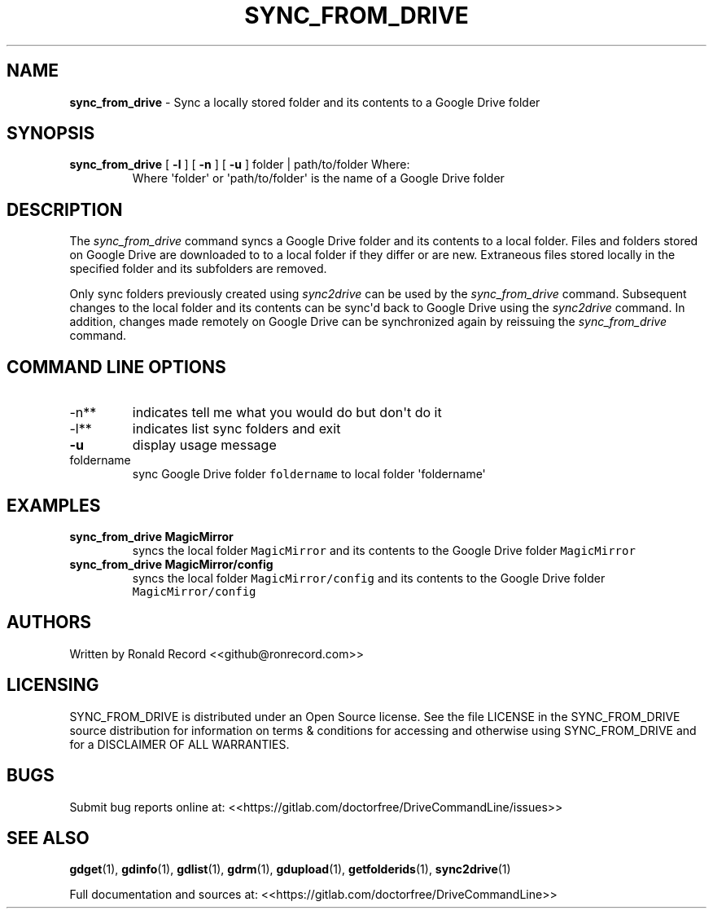.\" Automatically generated by Pandoc 2.16.2
.\"
.TH "SYNC_FROM_DRIVE" "1" "January 04, 2022" "sync_from_drive 2.1.1" "User Manual"
.hy
.SH NAME
.PP
\f[B]sync_from_drive\f[R] - Sync a locally stored folder and its
contents to a Google Drive folder
.SH SYNOPSIS
.TP
\f[B]sync_from_drive\f[R] [ \f[B]-l\f[R] ] [ \f[B]-n\f[R] ] [ \f[B]-u\f[R] ] folder | path/to/folder Where:
Where \[aq]folder\[aq] or \[aq]path/to/folder\[aq] is the name of a
Google Drive folder
.SH DESCRIPTION
.PP
The \f[I]sync_from_drive\f[R] command syncs a Google Drive folder and
its contents to a local folder.
Files and folders stored on Google Drive are downloaded to to a local
folder if they differ or are new.
Extraneous files stored locally in the specified folder and its
subfolders are removed.
.PP
Only sync folders previously created using \f[I]sync2drive\f[R] can be
used by the \f[I]sync_from_drive\f[R] command.
Subsequent changes to the local folder and its contents can be
sync\[aq]d back to Google Drive using the \f[I]sync2drive\f[R] command.
In addition, changes made remotely on Google Drive can be synchronized
again by reissuing the \f[I]sync_from_drive\f[R] command.
.SH COMMAND LINE OPTIONS
.TP
-n**
indicates tell me what you would do but don\[aq]t do it
.TP
-l**
indicates list sync folders and exit
.TP
\f[B]-u\f[R]
display usage message
.TP
foldername
sync Google Drive folder \f[C]foldername\f[R] to local folder
\[aq]foldername\[aq]
.SH EXAMPLES
.TP
\f[B]sync_from_drive MagicMirror\f[R]
syncs the local folder \f[C]MagicMirror\f[R] and its contents to the
Google Drive folder \f[C]MagicMirror\f[R]
.TP
\f[B]sync_from_drive MagicMirror/config\f[R]
syncs the local folder \f[C]MagicMirror/config\f[R] and its contents to
the Google Drive folder \f[C]MagicMirror/config\f[R]
.SH AUTHORS
.PP
Written by Ronald Record <<github@ronrecord.com>>
.SH LICENSING
.PP
SYNC_FROM_DRIVE is distributed under an Open Source license.
See the file LICENSE in the SYNC_FROM_DRIVE source distribution for
information on terms & conditions for accessing and otherwise using
SYNC_FROM_DRIVE and for a DISCLAIMER OF ALL WARRANTIES.
.SH BUGS
.PP
Submit bug reports online at:
<<https://gitlab.com/doctorfree/DriveCommandLine/issues>>
.SH SEE ALSO
.PP
\f[B]gdget\f[R](1), \f[B]gdinfo\f[R](1), \f[B]gdlist\f[R](1),
\f[B]gdrm\f[R](1), \f[B]gdupload\f[R](1), \f[B]getfolderids\f[R](1),
\f[B]sync2drive\f[R](1)
.PP
Full documentation and sources at:
<<https://gitlab.com/doctorfree/DriveCommandLine>>

